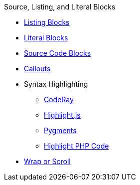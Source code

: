 .Source, Listing, and Literal Blocks
* xref:listing.adoc[Listing Blocks]
* xref:literal.adoc[Literal Blocks]
* xref:source.adoc[Source Code Blocks]
* xref:callout.adoc[Callouts]
* Syntax Highlighting
** xref:coderay.adoc[CodeRay]
** xref:highlightjs.adoc[Highlight.js]
** xref:pygments.adoc[Pygments]
** xref:highlight-php.adoc[Highlight PHP Code]
* xref:wrap.adoc[Wrap or Scroll]
